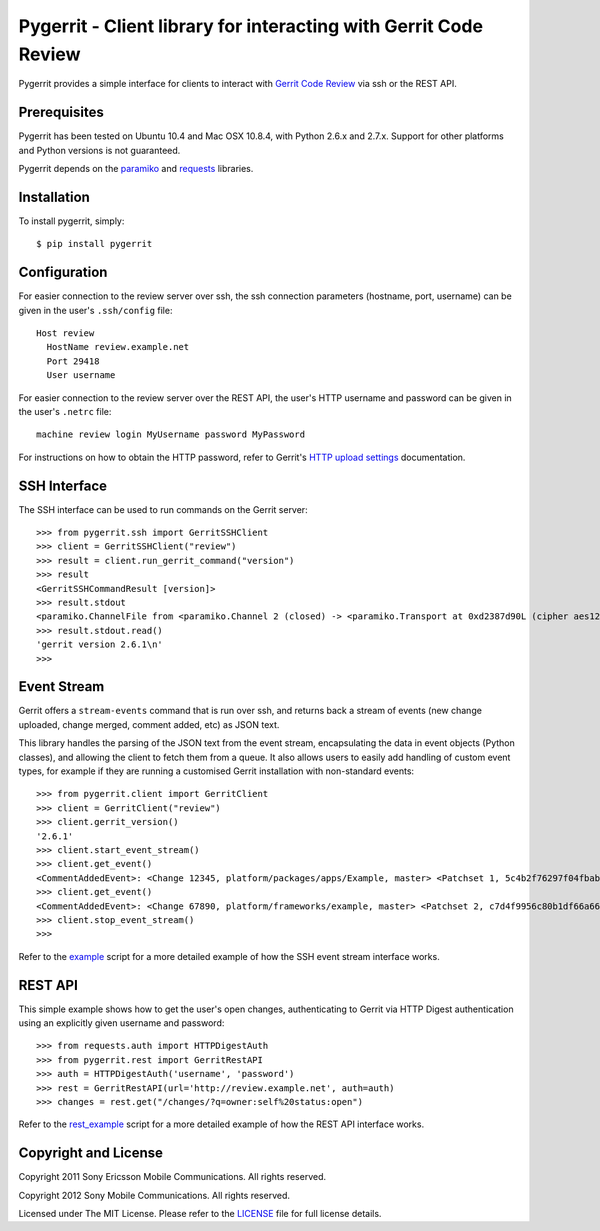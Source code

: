 Pygerrit - Client library for interacting with Gerrit Code Review
=================================================================

.. image:: https://img.shields.io/pypi/v/pygerrit.png

.. image:: https://img.shields.io/pypi/dm/pygerrit.png

.. image:: https://img.shields.io/pypi/l/pygerrit.png

Pygerrit provides a simple interface for clients to interact with
`Gerrit Code Review`_ via ssh or the REST API.

Prerequisites
-------------

Pygerrit has been tested on Ubuntu 10.4 and Mac OSX 10.8.4, with Python 2.6.x
and 2.7.x.  Support for other platforms and Python versions is not guaranteed.

Pygerrit depends on the `paramiko`_ and `requests`_ libraries.


Installation
------------

To install pygerrit, simply::

    $ pip install pygerrit


Configuration
-------------

For easier connection to the review server over ssh, the ssh connection
parameters (hostname, port, username) can be given in the user's ``.ssh/config``
file::

    Host review
      HostName review.example.net
      Port 29418
      User username


For easier connection to the review server over the REST API, the user's
HTTP username and password can be given in the user's ``.netrc`` file::

    machine review login MyUsername password MyPassword


For instructions on how to obtain the HTTP password, refer to Gerrit's
`HTTP upload settings`_ documentation.


SSH Interface
-------------

The SSH interface can be used to run commands on the Gerrit server::

    >>> from pygerrit.ssh import GerritSSHClient
    >>> client = GerritSSHClient("review")
    >>> result = client.run_gerrit_command("version")
    >>> result
    <GerritSSHCommandResult [version]>
    >>> result.stdout
    <paramiko.ChannelFile from <paramiko.Channel 2 (closed) -> <paramiko.Transport at 0xd2387d90L (cipher aes128-cbc, 128 bits) (active; 0 open channel(s))>>>
    >>> result.stdout.read()
    'gerrit version 2.6.1\n'
    >>>

Event Stream
------------

Gerrit offers a ``stream-events`` command that is run over ssh, and returns back
a stream of events (new change uploaded, change merged, comment added, etc) as
JSON text.

This library handles the parsing of the JSON text from the event stream,
encapsulating the data in event objects (Python classes), and allowing the
client to fetch them from a queue. It also allows users to easily add handling
of custom event types, for example if they are running a customised Gerrit
installation with non-standard events::

    >>> from pygerrit.client import GerritClient
    >>> client = GerritClient("review")
    >>> client.gerrit_version()
    '2.6.1'
    >>> client.start_event_stream()
    >>> client.get_event()
    <CommentAddedEvent>: <Change 12345, platform/packages/apps/Example, master> <Patchset 1, 5c4b2f76297f04fbab77eb8c3462e087bc4b6f90> <Account Bob Example (bob.example@example.com)>
    >>> client.get_event()
    <CommentAddedEvent>: <Change 67890, platform/frameworks/example, master> <Patchset 2, c7d4f9956c80b1df66a66d66dea3960e71de4910> <Account John Example (john.example@example.com)>
    >>> client.stop_event_stream()
    >>>


Refer to the `example`_ script for a more detailed example of how the SSH
event stream interface works.

REST API
--------

This simple example shows how to get the user's open changes, authenticating
to Gerrit via HTTP Digest authentication using an explicitly given username and
password::

    >>> from requests.auth import HTTPDigestAuth
    >>> from pygerrit.rest import GerritRestAPI
    >>> auth = HTTPDigestAuth('username', 'password')
    >>> rest = GerritRestAPI(url='http://review.example.net', auth=auth)
    >>> changes = rest.get("/changes/?q=owner:self%20status:open")


Refer to the `rest_example`_ script for a more detailed example of how the
REST API interface works.


Copyright and License
---------------------

Copyright 2011 Sony Ericsson Mobile Communications. All rights reserved.

Copyright 2012 Sony Mobile Communications. All rights reserved.

Licensed under The MIT License.  Please refer to the `LICENSE`_ file for full
license details.

.. _`Gerrit Code Review`: https://gerritcodereview.com/
.. _`requests`: https://github.com/kennethreitz/requests
.. _`paramiko`: https://github.com/paramiko/paramiko
.. _example: https://github.com/sonyxperiadev/pygerrit/blob/master/example.py
.. _rest_example: https://github.com/sonyxperiadev/pygerrit/blob/master/rest_example.py
.. _`HTTP upload settings`: https://gerrit-documentation.storage.googleapis.com/Documentation/2.12/user-upload.html#http
.. _LICENSE: https://github.com/sonyxperiadev/pygerrit/blob/master/LICENSE
